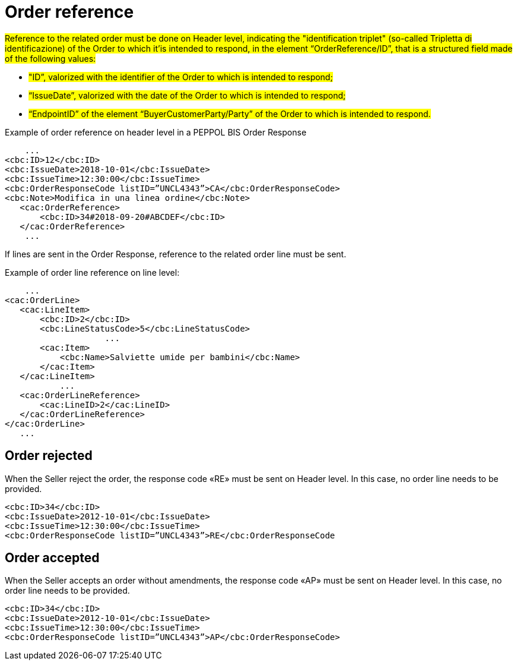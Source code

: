 [[order-reference]]
= Order reference


#Reference to the related order must be done on Header level, indicating the "identification triplet" (so-called Tripletta di identificazione) of the Order to which it'is intended to respond, in the element “OrderReference/ID”, that is a structured field made of the following values: #

* #"ID”, valorized with the identifier of the Order to which is intended to respond;#

* #“IssueDate”, valorized with the date of the Order to which is intended to respond;#

* #“EndpointID” of the element “BuyerCustomerParty/Party” of the Order to which is intended to respond.#


.Example of order reference on header level in a PEPPOL BIS Order Response
[source, xml, indent=0]
----
    ...
<cbc:ID>12</cbc:ID>
<cbc:IssueDate>2018-10-01</cbc:IssueDate>
<cbc:IssueTime>12:30:00</cbc:IssueTime>
<cbc:OrderResponseCode listID=”UNCL4343”>CA</cbc:OrderResponseCode>
<cbc:Note>Modifica in una linea ordine</cbc:Note>
   ​<cac:OrderReference>
       ​<cbc:ID>34#2018-09-20#ABCDEF</cbc:ID>
   ​</cac:OrderReference>
    ...
----


If lines are sent in the Order Response, reference to the related order line must be sent.

.Example of order line reference on line level:
[source, xml, indent=0]
----
    ​...
<cac:OrderLine>
   ​<cac:LineItem>
       ​<cbc:ID>2</cbc:ID>
       ​<cbc:LineStatusCode>5</cbc:LineStatusCode>
		    ...
       ​<cac:Item>
           ​<cbc:Name>Salviette umide per bambini</cbc:Name>
       ​</cac:Item>
   ​</cac:LineItem>
           ​...
   ​<cac:OrderLineReference>
       ​<cac:LineID>2</cac:LineID>
   ​</cac:OrderLineReference>
</cac:OrderLine>
   ​...
----

:leveloffset: +1

[[Ordine-rifiutato]]
= Order rejected

When the Seller reject the order, the response code «RE» must be sent on Header level. In this case, no order line needs to be provided.


[source, xml, indent=0]
----
<cbc:ID>34</cbc:ID>
<cbc:IssueDate>2012-10-01</cbc:IssueDate>
<cbc:IssueTime>12:30:00</cbc:IssueTime>
<cbc:OrderResponseCode listID=”UNCL4343”>RE</cbc:OrderResponseCode
----

[[Ordine-accettato]]
= Order accepted

When the Seller accepts an order without amendments, the response code «AP» must be sent on Header level. In this case, no order line needs to be provided.

[source, xml, indent=0]
----
<cbc:ID>34</cbc:ID>
<cbc:IssueDate>2012-10-01</cbc:IssueDate>
<cbc:IssueTime>12:30:00</cbc:IssueTime>
<cbc:OrderResponseCode listID=”UNCL4343”>AP</cbc:OrderResponseCode>
----

:leveloffset: -1